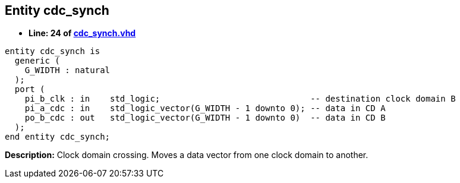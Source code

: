 

== Entity cdc_synch
** *Line: 24 of link:cdc_synch.vhd[cdc_synch.vhd]*
[source,vhdl]
----
entity cdc_synch is
  generic (
    G_WIDTH : natural
  );
  port (
    pi_b_clk : in    std_logic;                              -- destination clock domain B
    pi_a_cdc : in    std_logic_vector(G_WIDTH - 1 downto 0); -- data in CD A
    po_b_cdc : out   std_logic_vector(G_WIDTH - 1 downto 0)  -- data in CD B
  );
end entity cdc_synch;
----
*Description:* 
Clock domain crossing. Moves a data vector from one clock domain to another.